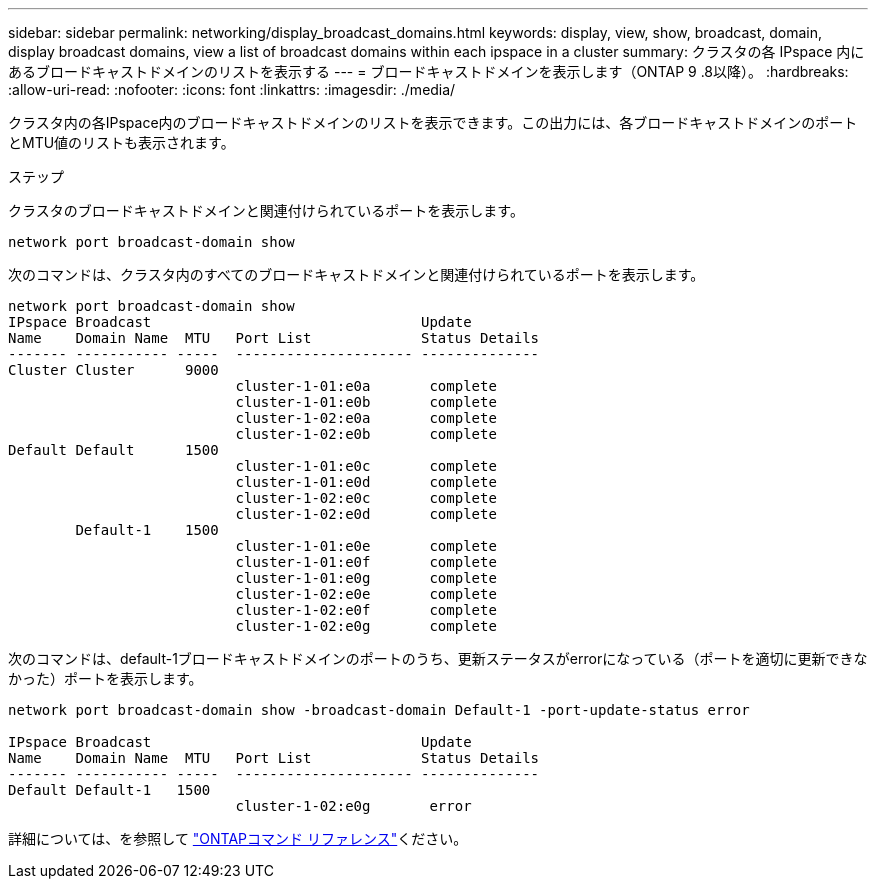 ---
sidebar: sidebar 
permalink: networking/display_broadcast_domains.html 
keywords: display, view, show, broadcast, domain, display broadcast domains, view a list of broadcast domains within each ipspace in a cluster 
summary: クラスタの各 IPspace 内にあるブロードキャストドメインのリストを表示する 
---
= ブロードキャストドメインを表示します（ONTAP 9 .8以降）。
:hardbreaks:
:allow-uri-read: 
:nofooter: 
:icons: font
:linkattrs: 
:imagesdir: ./media/


[role="lead"]
クラスタ内の各IPspace内のブロードキャストドメインのリストを表示できます。この出力には、各ブロードキャストドメインのポートとMTU値のリストも表示されます。

.ステップ
クラスタのブロードキャストドメインと関連付けられているポートを表示します。

....
network port broadcast-domain show
....
次のコマンドは、クラスタ内のすべてのブロードキャストドメインと関連付けられているポートを表示します。

....
network port broadcast-domain show
IPspace Broadcast                                Update
Name    Domain Name  MTU   Port List             Status Details
------- ----------- -----  --------------------- --------------
Cluster Cluster      9000
                           cluster-1-01:e0a       complete
                           cluster-1-01:e0b       complete
                           cluster-1-02:e0a       complete
                           cluster-1-02:e0b       complete
Default Default      1500
                           cluster-1-01:e0c       complete
                           cluster-1-01:e0d       complete
                           cluster-1-02:e0c       complete
                           cluster-1-02:e0d       complete
        Default-1    1500
                           cluster-1-01:e0e       complete
                           cluster-1-01:e0f       complete
                           cluster-1-01:e0g       complete
                           cluster-1-02:e0e       complete
                           cluster-1-02:e0f       complete
                           cluster-1-02:e0g       complete
....
次のコマンドは、default-1ブロードキャストドメインのポートのうち、更新ステータスがerrorになっている（ポートを適切に更新できなかった）ポートを表示します。

....
network port broadcast-domain show -broadcast-domain Default-1 -port-update-status error

IPspace Broadcast                                Update
Name    Domain Name  MTU   Port List             Status Details
------- ----------- -----  --------------------- --------------
Default Default-1   1500
                           cluster-1-02:e0g       error
....
詳細については、を参照して https://docs.netapp.com/us-en/ontap-cli["ONTAPコマンド リファレンス"^]ください。
